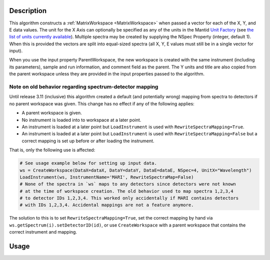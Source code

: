 .. algorithm::

.. summary::

.. relatedalgorithms::

.. properties::

Description
-----------

This algorithm constructs a :ref:`MatrixWorkspace <MatrixWorkspace>`
when passed a vector for each of the X, Y, and E data values. The unit
for the X Axis can optionally be specified as any of the units in the
Mantid `Unit Factory <http://www.mantidproject.org/Units>`__ (see `the
list of units currently available
<http://www.mantidproject.org/Units>`__).  Multiple spectra may be
created by supplying the NSpec Property (integer, default 1). When
this is provided the vectors are split into equal-sized spectra (all
X, Y, E values must still be in a single vector for input).

When you use the input property ParentWorkspace, the new workspace is
created with the same instrument (including its parameters), sample
and run information, and comment field as the parent. The Y units and
title are also copied from the parent workspace unless they are
provided in the input properties passed to the algorithm.

Note on old behavior regarding spectrum-detector mapping
########################################################

Until release 3.11 (inclusive) this algorithm created a default (and potentially wrong) mapping from spectra to detectors if no parent workspace was given.
This change has no effect if any of the following applies:

- A parent workspace is given.
- No instrument is loaded into to workspace at a later point.
- An instrument is loaded at a later point but ``LoadInstrument`` is used with ``RewriteSpectraMapping=True``.
- An instrument is loaded at a later point but ``LoadInstrument`` is used with ``RewriteSpectraMapping=False`` but a correct mapping is set up before or after loading the instrument.

That is, only the following use is affected:

.. code-block:: python

     # See usage example below for setting up input data.
     ws = CreateWorkspace(DataX=dataX, DataY=dataY, DataE=dataE, NSpec=4, UnitX="Wavelength")
     LoadInstrument(ws, InstrumentName='MARI', RewriteSpectraMap=False)
     # None of the spectra in `ws` maps to any detectors since detectors were not known
     # at the time of workspace creation. The old behavior used to map spectra 1,2,3,4
     # to detector IDs 1,2,3,4. This worked only accidentally if MARI contains detectors
     # with IDs 1,2,3,4. Accidental mappings are not a feature anymore.

The solution to this is to set ``RewriteSpectraMapping=True``, set the correct mapping by hand via ``ws.getSpectrum(i).setDetectorID(id)``, or use ``CreateWorkspace`` with a parent workspace that contains the correct instrument and mapping.

Usage
-----

.. testcode::

     dataX = [1,2,3,4,5,6,7,8,9,10,11,12,13,14,15,16]
     dataY = [1,2,3,4,5,6,7,8,9,10,11,12]
     dataE = [1,2,3,4,5,6,7,8,9,10,11,12]
     
     # The workspace will be named "dataWS"
     dataWS = CreateWorkspace(DataX=dataX, DataY=dataY, DataE=dataE, NSpec=4,UnitX="Wavelength")

.. categories::

.. sourcelink::
